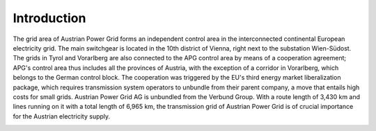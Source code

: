 Introduction
============

The grid area of Austrian Power Grid forms an independent control area in the interconnected
continental European electricity grid. The main switchgear is located in the 10th district of Vienna,
right next to the substation Wien-Südost. The grids in Tyrol and Vorarlberg are also connected to the APG control
area by means of a cooperation agreement; APG's control area thus includes all the provinces of Austria,
with the exception of a corridor in Vorarlberg, which belongs to the German control block.
The cooperation was triggered by the EU's third energy market liberalization package,
which requires transmission system operators to unbundle from their parent company, a move that entails high costs
for small grids. Austrian Power Grid AG is unbundled from the Verbund Group.
With a route length of 3,430 km and lines running on it with a total length of 6,965 km,
the transmission grid of Austrian Power Grid is of crucial importance for the Austrian electricity supply.

.. image:: ./img/ag_maps.png